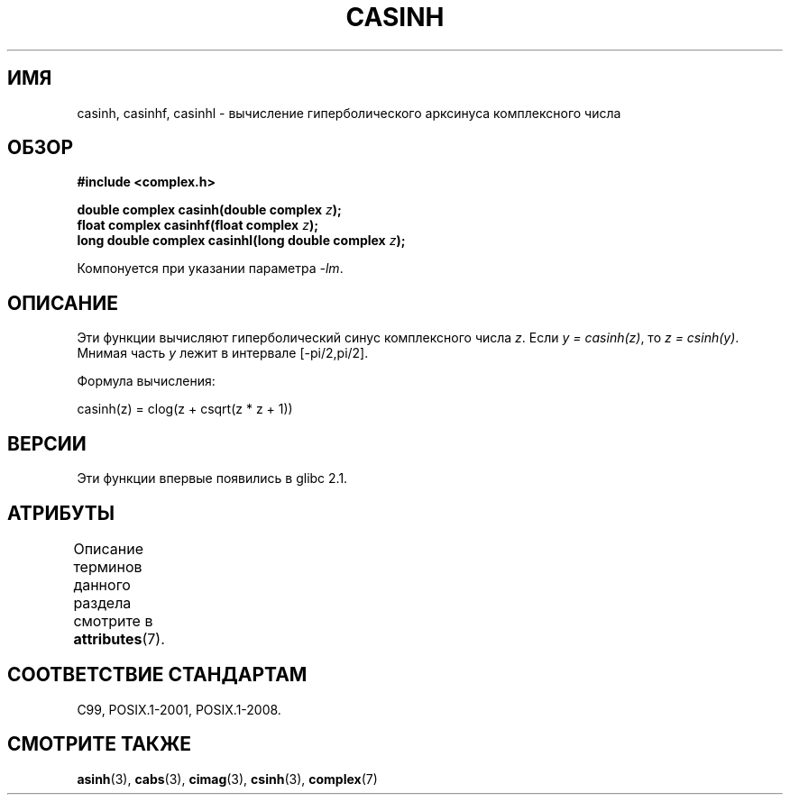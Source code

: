 .\" -*- mode: troff; coding: UTF-8 -*-
.\" Copyright 2002 Walter Harms (walter.harms@informatik.uni-oldenburg.de)
.\"
.\" %%%LICENSE_START(GPL_NOVERSION_ONELINE)
.\" Distributed under GPL
.\" %%%LICENSE_END
.\"
.\"*******************************************************************
.\"
.\" This file was generated with po4a. Translate the source file.
.\"
.\"*******************************************************************
.TH CASINH 3 2015\-04\-19 "" "Руководство программиста Linux"
.SH ИМЯ
casinh, casinhf, casinhl \- вычисление гиперболического арксинуса
комплексного числа
.SH ОБЗОР
\fB#include <complex.h>\fP
.PP
\fBdouble complex casinh(double complex \fP\fIz\fP\fB);\fP
.br
\fBfloat complex casinhf(float complex \fP\fIz\fP\fB);\fP
.br
\fBlong double complex casinhl(long double complex \fP\fIz\fP\fB);\fP
.PP
Компонуется при указании параметра \fI\-lm\fP.
.SH ОПИСАНИЕ
Эти функции вычисляют гиперболический синус комплексного числа \fIz\fP. Если
\fIy\ =\ casinh(z)\fP, то \fIz\ =\ csinh(y)\fP. Мнимая часть \fIy\fP лежит в
интервале [\-pi/2,pi/2].
.PP
Формула вычисления:
.PP
.nf
    casinh(z) = clog(z + csqrt(z * z + 1))
.fi
.SH ВЕРСИИ
Эти функции впервые появились в glibc 2.1.
.SH АТРИБУТЫ
Описание терминов данного раздела смотрите в \fBattributes\fP(7).
.TS
allbox;
lbw30 lb lb
l l l.
Интерфейс	Атрибут	Значение
T{
\fBcasinh\fP(),
\fBcasinhf\fP(),
\fBcasinhl\fP()
T}	Безвредность в нитях	MT\-Safe
.TE
.SH "СООТВЕТСТВИЕ СТАНДАРТАМ"
C99, POSIX.1\-2001, POSIX.1\-2008.
.SH "СМОТРИТЕ ТАКЖЕ"
\fBasinh\fP(3), \fBcabs\fP(3), \fBcimag\fP(3), \fBcsinh\fP(3), \fBcomplex\fP(7)
